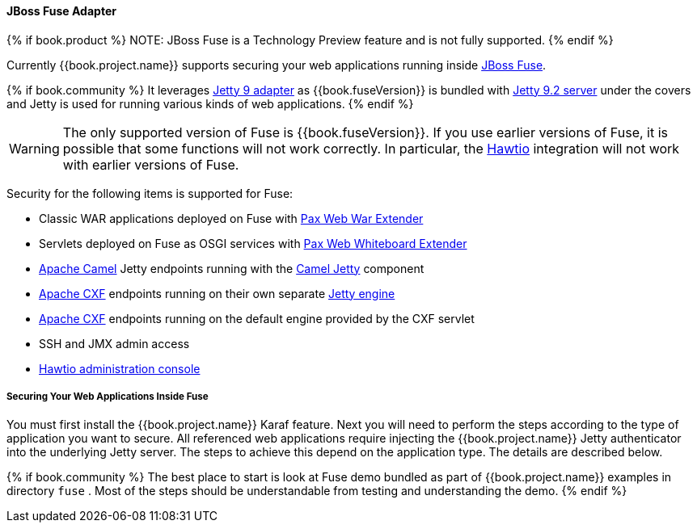 
[[_fuse_adapter]]
==== JBoss Fuse Adapter

{% if book.product %}
NOTE: JBoss Fuse is a Technology Preview feature and is not fully supported.
{% endif %}

Currently {{book.project.name}} supports securing your web applications running inside http://developers.redhat.com/products/fuse/overview/[JBoss Fuse].

{% if book.community %}
It leverages <<fake/../jetty9-adapter.adoc#_jetty9_adapter,Jetty 9 adapter>> as {{book.fuseVersion}} is bundled with http://eclipse.org/jetty/[Jetty 9.2 server]
under the covers and Jetty is used for running various kinds of web applications.
{% endif %}

WARNING: The only supported version of Fuse is {{book.fuseVersion}}. If you use earlier versions of Fuse, it is possible that some functions will not work correctly. In particular, the http://hawt.io[Hawtio] integration will not work with earlier versions of Fuse.

Security for the following items is supported for Fuse:

* Classic WAR applications deployed on Fuse with https://ops4j1.jira.com/wiki/display/ops4j/Pax+Web+Extender+-+War[Pax Web War Extender]
* Servlets deployed on Fuse as OSGI services with https://ops4j1.jira.com/wiki/display/ops4j/Pax+Web+Extender+-+Whiteboard[Pax Web Whiteboard Extender]
* http://camel.apache.org/[Apache Camel] Jetty endpoints running with the http://camel.apache.org/jetty.html[Camel Jetty] component
* http://cxf.apache.org/[Apache CXF] endpoints running on their own separate http://cxf.apache.org/docs/jetty-configuration.html[Jetty engine]
* http://cxf.apache.org/[Apache CXF] endpoints running on the default engine provided by the CXF servlet
* SSH and JMX admin access
* http://hawt.io[Hawtio administration console]

===== Securing Your Web Applications Inside Fuse

You must first install the {{book.project.name}} Karaf feature. Next you will need to perform the steps according to the type of application you want to secure.
All referenced web applications require injecting the {{book.project.name}} Jetty authenticator into the underlying Jetty server. The steps to achieve this depend on the application type. The details are described below.

{% if book.community %}
The best place to start is look at Fuse demo bundled as part of {{book.project.name}} examples in directory `fuse` . Most of the steps should be understandable from testing and
understanding the demo.
{% endif %}